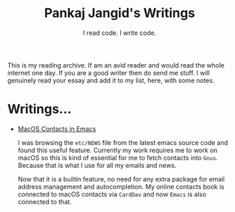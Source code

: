 #+TITLE: Pankaj Jangid's Writings
#+SUBTITLE: I read code. I write code.
#+OPTIONS: toc:nil, num:nil, html-postamble:t, 

This is my reading archive. If am an avid reader and would read the whole internet one day. If you are a good writer then do send me stuff. I will genuinely read your essay and add it to my list, here, with some notes.

* Writings...

- [[file:short/emacs-macos-contacts.html][MacOS Contacts in Emacs]]

  I was browsing the =etc/NEWS= file from the latest emacs source code and found this useful feature. Currently my work requires me to work on macOS so this is kind of essential for me to fetch contacts into =Gnus=. Because that is what I use for all my emails and news.

  Now that it is a builtin feature, no need for any extra package for email address management and autocompletion. My online contacts book is connected to macOS contacts via =CardDav= and now =Emacs= is also connected to that.

